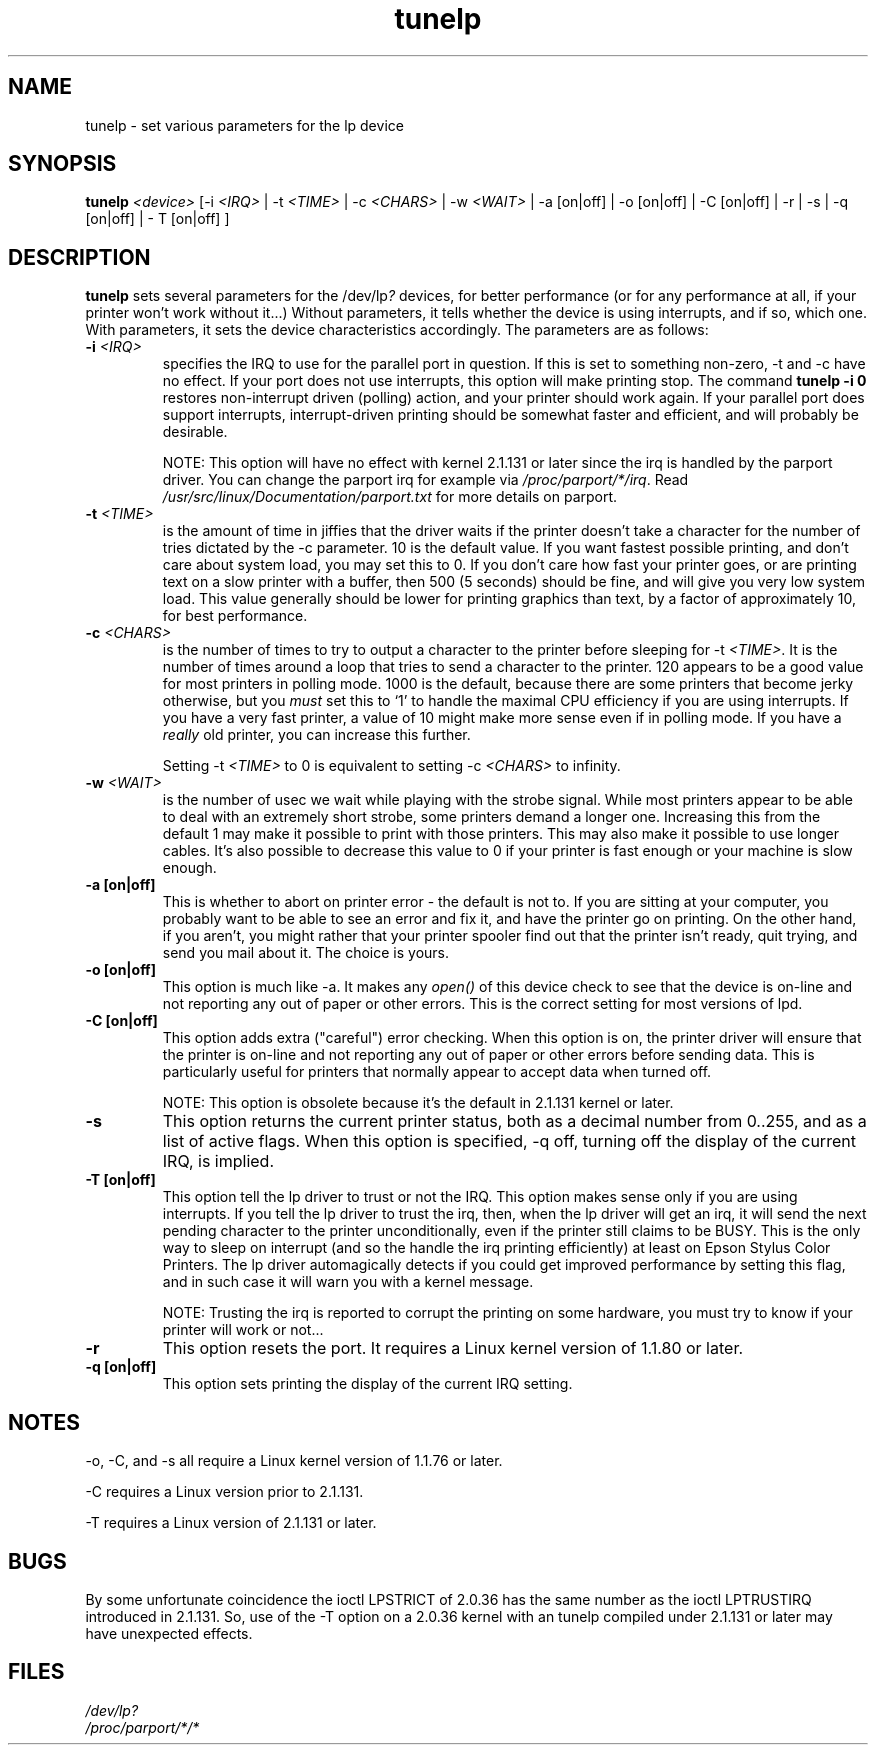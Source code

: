 .\" This file Copyright (C) 1992-1997 Michael K. Johnson <johnsonm@redhat.com>
.\" This file Copyright (C) 1998      Andrea Arcangeli   <andrea@e-mind.com>
.\" It may be distributed under the terms of the GNU General Public License,
.\" version 2, or any higher version.  See section COPYING of the GNU General
.\" Public license for conditions under which this file may be redistributed.
.\"
.\" Polished a bit - aeb
.TH tunelp 8 "7 May 1999" "tunelp" "Linux Programmer's Manual"
.SH NAME
tunelp \- set various parameters for the lp device
.SH SYNOPSIS
\fBtunelp\fP \fI<device>\fP [-i \fI<IRQ>\fP | -t \fI<TIME>\fP | -c \fI<CHARS>\fP | -w \fI<WAIT>\fP | -a [on|off] | -o [on|off] | -C [on|off] | -r | -s | -q [on|off] | - T [on|off] ]
.SH DESCRIPTION
\fBtunelp\fP sets several parameters for the /dev/lp\fI?\fP devices, for better
performance (or for any performance at all, if your printer won't work
without it...)  Without parameters, it tells whether the device is using
interrupts, and if so, which one.  With parameters, it sets the device
characteristics accordingly.  The parameters are as follows:

.TP
.BI \-i " <IRQ>"
specifies the IRQ to use for the parallel port in question.  If this
is set to something non-zero, \-t and \-c have no effect.  If your port
does not use interrupts, this option will make printing stop.
The command
.B tunelp -i 0
restores non-interrupt driven (polling) action, and your printer should
work again.  If your parallel port does support interrupts,
interrupt-driven printing should be somewhat faster and efficient, and
will probably be desirable.

NOTE: This option will have no effect with kernel 2.1.131 or later since
the irq is handled by the parport driver. You can change
the parport irq for example via
.IR /proc/parport/*/irq .
Read
.I /usr/src/linux/Documentation/parport.txt
for more details on parport.

.TP
.BI \-t " <TIME>"
is the amount of time in jiffies that the driver waits if the
printer doesn't take a character for the number of tries dictated by
the \-c parameter.  10 is the default value.  If you want fastest
possible printing, and don't care about system load, you may set this
to 0.  If you don't care how fast your printer goes, or are printing
text on a slow printer with a buffer, then 500 (5 seconds) should be
fine, and will give you very low system load.  This value generally
should be lower for printing graphics than text, by a factor of
approximately 10, for best performance.

.TP
.BI \-c " <CHARS>"
is the number of times to try to output a character to the
printer before sleeping for \-t \fI<TIME>\fP.  It is the number of times around
a loop that tries to send a character to the printer.  120 appears to
be a good value for most printers in polling mode.  1000 is the default,
because there are some printers that become jerky otherwise, but you \fImust\fP
set this to `1' to handle the maximal CPU efficiency if you are using
interrupts. If you have a very fast printer, a value of 10 might make more
sense even if in polling mode.
If you have a \fIreally\fP old printer, you can increase this further.

Setting \-t \fI<TIME>\fP to 0 is equivalent to setting \-c \fI<CHARS>\fP
to infinity.

.TP
.BI \-w " <WAIT>"
is the number of usec we wait while playing with the strobe signal.
While most printers appear to be able to deal with an extremely
short strobe, some printers demand a longer one.  Increasing this from
the default 1 may make it possible to print with those printers.  This may also
make it possible to use longer cables. It's also possible to decrease this
value to 0 if your printer is fast enough or your machine is slow enough.

.TP
.B \-a [on|off]
This is whether to abort on printer error - the default
is not to.  If you are sitting at your computer, you probably want to
be able to see an error and fix it, and have the printer go on
printing.  On the other hand, if you aren't, you might rather that
your printer spooler find out that the printer isn't ready, quit
trying, and send you mail about it.  The choice is yours.

.TP
.B \-o [on|off]
This option is much like \-a.  It makes any
.I open()
of this device check to see that the device is on-line and not reporting any
out of paper or other errors.  This is the correct setting for most
versions of lpd.

.TP
.B \-C [on|off]
This option adds extra ("careful") error checking.  When
this option is on, the printer driver will ensure that the printer is
on-line and not reporting any out of paper or other errors before
sending data.  This is particularly useful for printers that normally
appear to accept data when turned off.

NOTE: This option is obsolete because it's the default in 2.1.131 kernel
or later.

.TP
.B \-s
This option returns the current printer status, both as a 
decimal number from 0..255, and as a list of active flags.  When
this option is specified, \-q off, turning off the display of the
current IRQ, is implied.

.TP
.B \-T [on|off]
This option tell the lp driver to trust or not the IRQ.
This option makes sense only if you are using interrupts.
If you tell the lp driver to trust the irq, then, when the lp driver will
get an irq, it will send the next pending character to the printer
unconditionally, even if the printer still claims to be BUSY.
This is the only way to sleep on interrupt (and so the handle the irq
printing efficiently) at least on Epson Stylus Color Printers.
The lp driver automagically detects if you could get improved
performance by setting this flag, and in such case it will warn you
with a kernel message.

NOTE: Trusting the irq is reported to corrupt the printing on some hardware,
you must try to know if your printer will work or not...

.TP
.B \-r
This option resets the port.  It requires a Linux kernel version of
1.1.80 or later.

.TP
.B \-q [on|off]
This option sets printing the display of the current IRQ setting.


.SH NOTES
\-o, \-C, and \-s all require a Linux kernel version of 1.1.76 or later.

\-C requires a Linux version prior to 2.1.131.

\-T requires a Linux version of 2.1.131 or later.

.SH BUGS
By some unfortunate coincidence the ioctl LPSTRICT of 2.0.36 has the same
number as the ioctl LPTRUSTIRQ introduced in 2.1.131. So, use of the \-T option
on a 2.0.36 kernel with an tunelp compiled under 2.1.131 or later may have
unexpected effects.

.SH FILES
.I /dev/lp?
.br
.I /proc/parport/*/*
